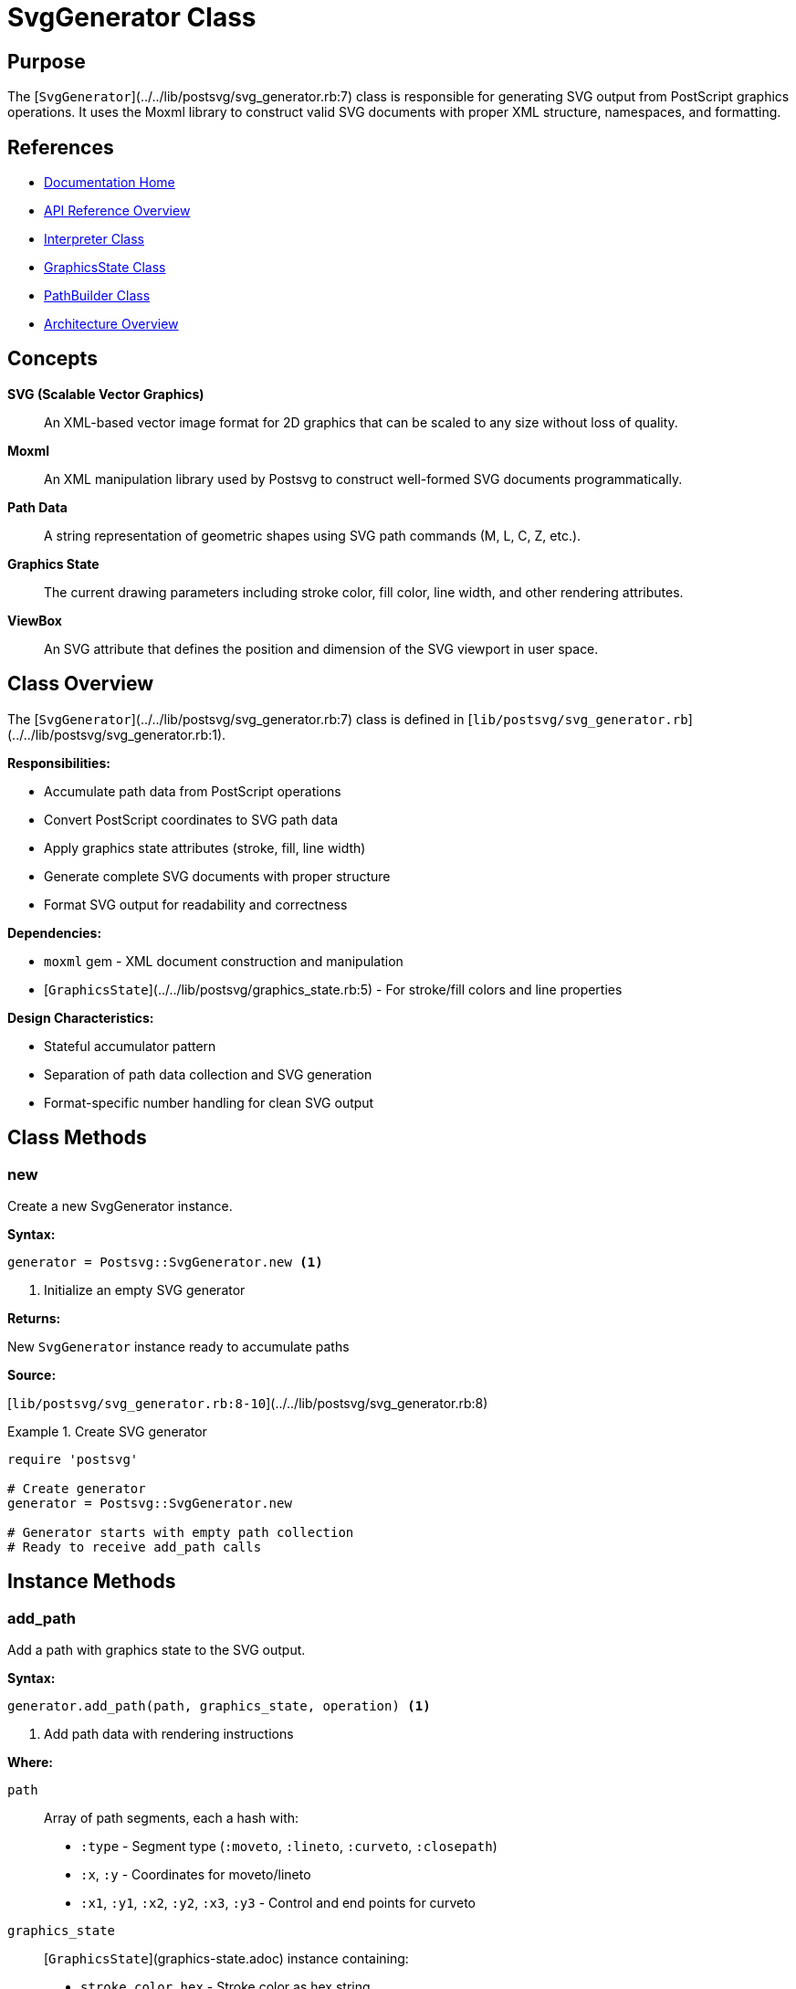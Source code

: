 = SvgGenerator Class
:page-nav_order: 7
:page-parent: API Reference

== Purpose

The [`SvgGenerator`](../../lib/postsvg/svg_generator.rb:7) class is responsible for generating SVG output from PostScript graphics operations. It uses the Moxml library to construct valid SVG documents with proper XML structure, namespaces, and formatting.

== References

* link:../index.adoc[Documentation Home]
* link:../api-reference.adoc[API Reference Overview]
* link:interpreter.adoc[Interpreter Class]
* link:graphics-state.adoc[GraphicsState Class]
* link:path-builder.adoc[PathBuilder Class]
* link:../architecture.adoc[Architecture Overview]

== Concepts

**SVG (Scalable Vector Graphics)**:: An XML-based vector image format for 2D graphics that can be scaled to any size without loss of quality.

**Moxml**:: An XML manipulation library used by Postsvg to construct well-formed SVG documents programmatically.

**Path Data**:: A string representation of geometric shapes using SVG path commands (M, L, C, Z, etc.).

**Graphics State**:: The current drawing parameters including stroke color, fill color, line width, and other rendering attributes.

**ViewBox**:: An SVG attribute that defines the position and dimension of the SVG viewport in user space.

== Class Overview

The [`SvgGenerator`](../../lib/postsvg/svg_generator.rb:7) class is defined in [`lib/postsvg/svg_generator.rb`](../../lib/postsvg/svg_generator.rb:1).

**Responsibilities:**

* Accumulate path data from PostScript operations
* Convert PostScript coordinates to SVG path data
* Apply graphics state attributes (stroke, fill, line width)
* Generate complete SVG documents with proper structure
* Format SVG output for readability and correctness

**Dependencies:**

* `moxml` gem - XML document construction and manipulation
* [`GraphicsState`](../../lib/postsvg/graphics_state.rb:5) - For stroke/fill colors and line properties

**Design Characteristics:**

* Stateful accumulator pattern
* Separation of path data collection and SVG generation
* Format-specific number handling for clean SVG output

== Class Methods

=== new

Create a new SvgGenerator instance.

**Syntax:**

[source,ruby]
----
generator = Postsvg::SvgGenerator.new <1>
----
<1> Initialize an empty SVG generator

**Returns:**

New `SvgGenerator` instance ready to accumulate paths

**Source:**

[`lib/postsvg/svg_generator.rb:8-10`](../../lib/postsvg/svg_generator.rb:8)

.Create SVG generator
[example]
====
[source,ruby]
----
require 'postsvg'

# Create generator
generator = Postsvg::SvgGenerator.new

# Generator starts with empty path collection
# Ready to receive add_path calls
----
====

== Instance Methods

=== add_path

Add a path with graphics state to the SVG output.

**Syntax:**

[source,ruby]
----
generator.add_path(path, graphics_state, operation) <1>
----
<1> Add path data with rendering instructions

**Where:**

`path`:: Array of path segments, each a hash with:
* `:type` - Segment type (`:moveto`, `:lineto`, `:curveto`, `:closepath`)
* `:x`, `:y` - Coordinates for moveto/lineto
* `:x1`, `:y1`, `:x2`, `:y2`, `:x3`, `:y3` - Control and end points for curveto

`graphics_state`:: [`GraphicsState`](graphics-state.adoc) instance containing:
* `stroke_color_hex` - Stroke color as hex string
* `fill_color_hex` - Fill color as hex string
* `line_width` - Stroke width in user units

`operation`:: Symbol indicating paint operation
* `:stroke` - Draw path outline
* `:fill` - Fill path interior

**Returns:**

`nil` (modifies internal state)

**Source:**

[`lib/postsvg/svg_generator.rb:12-24`](../../lib/postsvg/svg_generator.rb:12)

.Add stroke path
[example]
====
[source,ruby]
----
require 'postsvg'

generator = Postsvg::SvgGenerator.new

# Create path data
path = [
  { type: :moveto, x: 10, y: 10 },
  { type: :lineto, x: 100, y: 10 },
  { type: :lineto, x: 100, y: 100 }
]

# Create graphics state
state = Postsvg::GraphicsState.new
state.stroke_color = [0, 0, 0]  # Black
state.line_width = 2.0

# Add path to generator
generator.add_path(path, state, :stroke)

# Path is stored for later SVG generation
----
====

.Add fill path
[example]
====
[source,ruby]
----
# Create filled rectangle
path = [
  { type: :moveto, x: 50, y: 50 },
  { type: :lineto, x: 150, y: 50 },
  { type: :lineto, x: 150, y: 150 },
  { type: :lineto, x: 50, y: 150 },
  { type: :closepath }
]

state = Postsvg::GraphicsState.new
state.fill_color = [1.0, 0, 0]  # Red

generator.add_path(path, state, :fill)
----
====

.Add curved path
[example]
====
[source,ruby]
----
# Create bezier curve
path = [
  { type: :moveto, x: 10, y: 100 },
  {
    type: :curveto,
    x1: 40, y1: 10,   # First control point
    x2: 60, y2: 10,   # Second control point
    x3: 90, y3: 100   # End point
  }
]

state = Postsvg::GraphicsState.new
state.stroke_color = [0, 0, 1.0]  # Blue
state.line_width = 3.0

generator.add_path(path, state, :stroke)
----
====

**Empty Path Handling:**

Empty paths are automatically ignored:

[source,ruby]
----
generator.add_path([], state, :stroke)  # No-op, returns immediately
----

=== generate

Generate the complete SVG document from accumulated paths.

**Syntax:**

[source,ruby]
----
svg_output = generator.generate(
  width: width,
  height: height,
  viewbox: viewbox_string
) <1>
----
<1> Generate SVG document with specified dimensions

**Where:**

`width`:: Integer or float specifying SVG width in user units

`height`:: Integer or float specifying SVG height in user units

`viewbox`:: String defining the SVG viewport (e.g., `"0 0 200 200"`)
* Format: `"min-x min-y width height"`
* Defines coordinate system for paths

**Returns:**

String containing complete, well-formed SVG document with:
* XML declaration
* SVG root element with namespace
* All accumulated path elements
* Proper formatting and indentation

**Source:**

[`lib/postsvg/svg_generator.rb:26-84`](../../lib/postsvg/svg_generator.rb:26)

.Generate basic SVG
[example]
====
[source,ruby]
----
require 'postsvg'

generator = Postsvg::SvgGenerator.new

# Add simple line
path = [
  { type: :moveto, x: 0, y: 0 },
  { type: :lineto, x: 100, y: 100 }
]

state = Postsvg::GraphicsState.new
state.stroke_color = [0, 0, 0]
state.line_width = 1.0

generator.add_path(path, state, :stroke)

# Generate SVG
svg = generator.generate(
  width: 200,
  height: 200,
  viewbox: "0 0 200 200"
)

puts svg
# Output:
# <?xml version="1.0" encoding="UTF-8"?>
# <svg xmlns="http://www.w3.org/2000/svg" width="200" height="200" viewBox="0 0 200 200">
#   <path d="M 0 0 L 100 100" fill="none" stroke="#000000" stroke-width="1" />
# </svg>
----
====

.Generate SVG with multiple paths
[example]
====
[source,ruby]
----
generator = Postsvg::SvgGenerator.new

# Add stroke path
stroke_path = [
  { type: :moveto, x: 10, y: 10 },
  { type: :lineto, x: 90, y: 90 }
]
stroke_state = Postsvg::GraphicsState.new
stroke_state.stroke_color = [0, 0, 0]
stroke_state.line_width = 2.0
generator.add_path(stroke_path, stroke_state, :stroke)

# Add fill path
fill_path = [
  { type: :moveto, x: 50, y: 50 },
  { type: :lineto, x: 100, y: 50 },
  { type: :lineto, x: 75, y: 100 },
  { type: :closepath }
]
fill_state = Postsvg::GraphicsState.new
fill_state.fill_color = [1.0, 0, 0]
generator.add_path(fill_path, fill_state, :fill)

# Generate combined SVG
svg = generator.generate(
  width: 150,
  height: 150,
  viewbox: "0 0 150 150"
)

File.write('output.svg', svg)
----
====

.Generate with custom viewBox
[example]
====
[source,ruby]
----
# Create content in 0-100 coordinate space
generator = Postsvg::SvgGenerator.new

path = [
  { type: :moveto, x: 25, y: 25 },
  { type: :lineto, x: 75, y: 75 }
]

state = Postsvg::GraphicsState.new
state.stroke_color = [0, 0, 0]
state.line_width = 3.0
generator.add_path(path, state, :stroke)

# Scale to 500x500 display while maintaining 0-100 coordinate system
svg = generator.generate(
  width: 500,
  height: 500,
  viewbox: "0 0 100 100"
)

# The line will be scaled proportionally
# Physical display: 500×500 pixels
# Coordinate space: 0-100 units
----
====

== Private Methods

=== build_path_data

Convert path segments to SVG path data string.

**Syntax:**

[source,ruby]
----
path_data = build_path_data(path) <1>
----
<1> Internal method for path data conversion

**Where:**

`path`:: Array of path segment hashes

**Returns:**

String containing SVG path data (e.g., `"M 10 10 L 50 50 Z"`)

**Source:**

[`lib/postsvg/svg_generator.rb:88-107`](../../lib/postsvg/svg_generator.rb:88)

**Path Commands Generated:**

* `M x y` - Move to absolute coordinates
* `L x y` - Line to absolute coordinates
* `C x1 y1, x2 y2, x3 y3` - Cubic Bézier curve
* `Z` - Close path

.Path data generation
[example]
====
[source,ruby]
----
# Input path segments
path = [
  { type: :moveto, x: 10, y: 20 },
  { type: :lineto, x: 30, y: 40 },
  { type: :closepath }
]

# Generates: "M 10 20 L 30 40 Z"
----
====

=== build_moxml_path_element

Create a Moxml path element with attributes.

**Syntax:**

[source,ruby]
----
path_elem = build_moxml_path_element(doc, path) <1>
----
<1> Internal method for creating path elements

**Where:**

`doc`:: Moxml document instance

`path`:: Hash containing path data and attributes:
* `:d` - Path data string
* `:operation` - `:stroke` or `:fill`
* `:stroke` - Stroke color hex
* `:fill` - Fill color hex
* `:stroke_width` - Line width

**Returns:**

Moxml element representing SVG `<path>` element

**Source:**

[`lib/postsvg/svg_generator.rb:109-124`](../../lib/postsvg/svg_generator.rb:109)

**Attribute Mapping:**

[cols="1,1,2",options="header"]
|===
| Operation | Attributes | Example

| `:stroke`
| `fill="none"`, stroke attributes
| `<path fill="none" stroke="#000" stroke-width="2"/>`

| `:fill`
| `stroke="none"`, fill attribute
| `<path stroke="none" fill="#f00"/>`
|===

=== num_fmt

Format numbers for SVG output with intelligent precision.

**Syntax:**

[source,ruby]
----
formatted = num_fmt(number) <1>
----
<1> Internal method for number formatting

**Where:**

`number`:: Numeric value to format (Integer, Float, or special values)

**Returns:**

String representation optimized for SVG:
* Integers: No decimal point (e.g., `"10"`)
* Floats: Up to 3 decimal places, trailing zeros removed
* `nil`, `NaN`, `Infinity`: `"0"`

**Source:**

[`lib/postsvg/svg_generator.rb:126-138`](../../lib/postsvg/svg_generator.rb:126)

.Number formatting examples
[example]
====
[source,ruby]
----
num_fmt(10)       # → "10"
num_fmt(10.0)     # → "10"
num_fmt(10.5)     # → "10.5"
num_fmt(10.123)   # → "10.123"
num_fmt(10.1234)  # → "10.123"  (rounded)
num_fmt(10.1000)  # → "10.1"    (trailing zeros removed)
num_fmt(nil)      # → "0"
num_fmt(Float::NAN) # → "0"
----
====

**Rationale:**

Clean number formatting produces:
* Smaller SVG file sizes
* More readable path data
* Consistent output across platforms
* Proper handling of edge cases

== Attributes

The `SvgGenerator` class maintains internal state but does not expose public attributes. Access to paths is through the `generate` method.

== Usage Patterns

=== Pattern 1: Simple SVG Generation

[source,ruby]
----
require 'postsvg'

# Create generator
generator = Postsvg::SvgGenerator.new

# Add paths during PostScript interpretation
interpreter.execute(tokens) do |path, state, op|
  generator.add_path(path, state, op)
end

# Generate final SVG
svg = generator.generate(
  width: 400,
  height: 300,
  viewbox: "0 0 400 300"
)

File.write('output.svg', svg)
----

=== Pattern 2: Accumulating Multiple Graphics

[source,ruby]
----
require 'postsvg'

generator = Postsvg::SvgGenerator.new

# Add multiple shapes
shapes = [
  { path: rectangle_path, state: black_stroke, op: :stroke },
  { path: circle_path, state: red_fill, op: :fill },
  { path: curve_path, state: blue_stroke, op: :stroke }
]

shapes.each do |shape|
  generator.add_path(shape[:path], shape[:state], shape[:op])
end

# Generate combined SVG
svg = generator.generate(
  width: 500,
  height: 500,
  viewbox: "0 0 500 500"
)
----

=== Pattern 3: Responsive SVG Output

[source,ruby]
----
require 'postsvg'

def generate_responsive_svg(paths, bbox)
  generator = Postsvg::SvgGenerator.new

  paths.each do |path_data|
    generator.add_path(
      path_data[:path],
      path_data[:state],
      path_data[:operation]
    )
  end

  # Use viewBox for scalability
  # SVG will scale to container while maintaining aspect ratio
  generator.generate(
    width: bbox[:width],
    height: bbox[:height],
    viewbox: "#{bbox[:llx]} #{bbox[:lly]} #{bbox[:width]} #{bbox[:height]}"
  )
end

# Usage
svg = generate_responsive_svg(collected_paths, bounding_box)
----

=== Pattern 4: Progressive SVG Construction

[source,ruby]
----
require 'postsvg'

class ProgressiveSvgBuilder
  def initialize
    @generator = Postsvg::SvgGenerator.new
    @path_count = 0
  end

  def add_shape(path, state, operation)
    @generator.add_path(path, state, operation)
    @path_count += 1

    puts "Added path #{@path_count}: #{operation}"
  end

  def finalize(width, height)
    viewbox = "0 0 #{width} #{height}"
    svg = @generator.generate(
      width: width,
      height: height,
      viewbox: viewbox
    )

    puts "Generated SVG with #{@path_count} paths"
    svg
  end
end

# Usage
builder = ProgressiveSvgBuilder.new

# Add shapes as they're created
builder.add_shape(path1, state1, :stroke)
builder.add_shape(path2, state2, :fill)
builder.add_shape(path3, state3, :stroke)

# Generate final output
svg = builder.finalize(600, 400)
----

== Thread Safety

The `SvgGenerator` class is **not thread-safe**. It maintains mutable internal state (`@paths` array) that should not be shared across threads.

.Correct multi-threaded usage
[example]
====
[source,ruby]
----
# Bad: Sharing generator across threads
generator = Postsvg::SvgGenerator.new
threads = paths_by_thread.map do |paths|
  Thread.new do
    paths.each { |p| generator.add_path(p[:path], p[:state], p[:op]) }
  end
end
# RACE CONDITION: Multiple threads modifying @paths array

# Good: Each thread has own generator
threads = paths_by_thread.map do |paths|
  Thread.new do
    generator = Postsvg::SvgGenerator.new
    paths.each { |p| generator.add_path(p[:path], p[:state], p[:op]) }
    generator.generate(width: 500, height: 500, viewbox: "0 0 500 500")
  end
end

results = threads.map(&:value)
----
====

== Performance Considerations

**Time Complexity:**

* `add_path`: O(n) where n = number of segments in path (path data conversion)
* `generate`: O(m) where m = total number of paths (XML construction)
* Overall: O(n × m) for complete SVG generation

**Space Complexity:**

* Memory usage: O(p) where p = total path data size
* Each path stores: original segments, converted path data, graphics state attributes
* SVG output size typically 2-5× larger than compressed PostScript

**Optimization Tips:**

1. **Minimize path segments**: Simplify paths when possible
2. **Batch operations**: Add multiple paths before calling `generate`
3. **Reuse generators**: Create once per document, not per path
4. **Monitor memory**: Large documents with many paths can consume significant memory

.Performance monitoring
[example]
====
[source,ruby]
----
require 'postsvg'
require 'benchmark'

generator = Postsvg::SvgGenerator.new
path_count = 0

# Measure path addition
add_time = Benchmark.measure do
  1000.times do |i|
    path = generate_test_path(i)
    state = create_graphics_state(i)
    generator.add_path(path, state, :stroke)
    path_count += 1
  end
end

puts "Added #{path_count} paths in #{'%.3f' % add_time.real}s"
puts "Rate: #{(path_count / add_time.real).to_i} paths/sec"

# Measure SVG generation
gen_time = Benchmark.measure do
  @svg = generator.generate(
    width: 1000,
    height: 1000,
    viewbox: "0 0 1000 1000"
  )
end

puts "Generated SVG in #{'%.3f' % gen_time.real}s"
puts "Output size: #{@svg.bytesize / 1024} KB"
----
====

**Typical Performance:**

* 100 simple paths: <10ms generation time
* 1,000 simple paths: ~50ms generation time
* 10,000 simple paths: ~500ms generation time
* Complex curves add ~2-3× overhead

== Error Handling

The `SvgGenerator` class is designed to be robust but may encounter issues:

**Common Issues:**

1. **Invalid path data**: Segments with missing coordinates
2. **Nil graphics state**: Missing stroke/fill colors
3. **Invalid dimensions**: Non-positive width/height
4. **Moxml errors**: XML generation failures

.Defensive SVG generation
[example]
====
[source,ruby]
----
require 'postsvg'

def safe_generate_svg(paths, width, height, viewbox)
  generator = Postsvg::SvgGenerator.new

  # Validate inputs
  raise ArgumentError, "Width must be positive" unless width > 0
  raise ArgumentError, "Height must be positive" unless height > 0

  # Add paths with validation
  paths.each do |path_data|
    next if path_data[:path].nil? || path_data[:path].empty?
    next if path_data[:state].nil?

    generator.add_path(
      path_data[:path],
      path_data[:state],
      path_data[:operation] || :stroke
    )
  end

  # Generate with error handling
  begin
    generator.generate(
      width: width,
      height: height,
      viewbox: viewbox
    )
  rescue => e
    puts "SVG generation error: #{e.message}"
    # Return minimal valid SVG
    minimal_svg(width, height, viewbox)
  end
end

def minimal_svg(width, height, viewbox)
  <<~SVG
    <?xml version="1.0" encoding="UTF-8"?>
    <svg xmlns="http://www.w3.org/2000/svg"
         width="#{width}"
         height="#{height}"
         viewBox="#{viewbox}">
    </svg>
  SVG
end
----
====

== Advanced Usage

=== Custom Path Processing

[source,ruby]
----
require 'postsvg'

class CustomSvgGenerator < Postsvg::SvgGenerator
  def add_path(path, graphics_state, operation)
    # Pre-process path data
    optimized_path = optimize_segments(path)

    # Add with optimization
    super(optimized_path, graphics_state, operation)
  end

  private

  def optimize_segments(path)
    # Remove redundant moveto commands
    # Merge collinear line segments
    # Simplify nearly-straight curves
    # etc.
    optimized = []

    path.each_cons(2) do |seg1, seg2|
      unless redundant?(seg1, seg2)
        optimized << seg1
      end
    end

    optimized << path.last if path.any?
    optimized
  end

  def redundant?(seg1, seg2)
    # Custom logic to detect redundant segments
    false
  end
end

# Usage
generator = CustomSvgGenerator.new
----

=== SVG Post-Processing

[source,ruby]
----
require 'postsvg'

def generate_optimized_svg(paths, width, height, viewbox)
  generator = Postsvg::SvgGenerator.new

  paths.each do |path_data|
    generator.add_path(path_data[:path], path_data[:state], path_data[:operation])
  end

  svg = generator.generate(
    width: width,
    height: height,
    viewbox: viewbox
  )

  # Post-process SVG
  optimize_svg_output(svg)
end

def optimize_svg_output(svg)
  # Remove unnecessary whitespace
  optimized = svg.gsub(/\s+/, ' ')

  # Compress path data
  optimized.gsub!(/(\d+)\.0+(?=\D|$)/, '\1')

  # Merge similar attributes
  # Add SVGO-style optimizations
  # etc.

  optimized
end
----

== Next Steps

* Learn about link:path-builder.adoc[PathBuilder Class] for path construction
* Review link:graphics-state.adoc[GraphicsState] for rendering attributes
* See link:interpreter.adoc[Interpreter Class] for execution context
* Check link:../architecture.adoc[Architecture] for system design

== Bibliography

* link:interpreter.adoc[Interpreter Class Documentation]
* link:graphics-state.adoc[GraphicsState Documentation]
* link:path-builder.adoc[PathBuilder Documentation]
* link:../architecture.adoc[Architecture Overview]
* link:https://developer.mozilla.org/en-US/docs/Web/SVG[MDN SVG Documentation]
* link:https://www.w3.org/TR/SVG2/[W3C SVG Specification]
